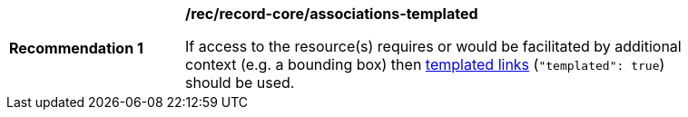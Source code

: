 [[rec_record-core_associations-templated]]
[width="90%",cols="2,6a"]
|===
^|*Recommendation {counter:rec-id}* |*/rec/record-core/associations-templated*

If access to the resource(s) requires or would be facilitated by additional context (e.g. a bounding box) then <<sc_templated_links_with_variables,templated links>> (`"templated": true`) should be used.
|===
